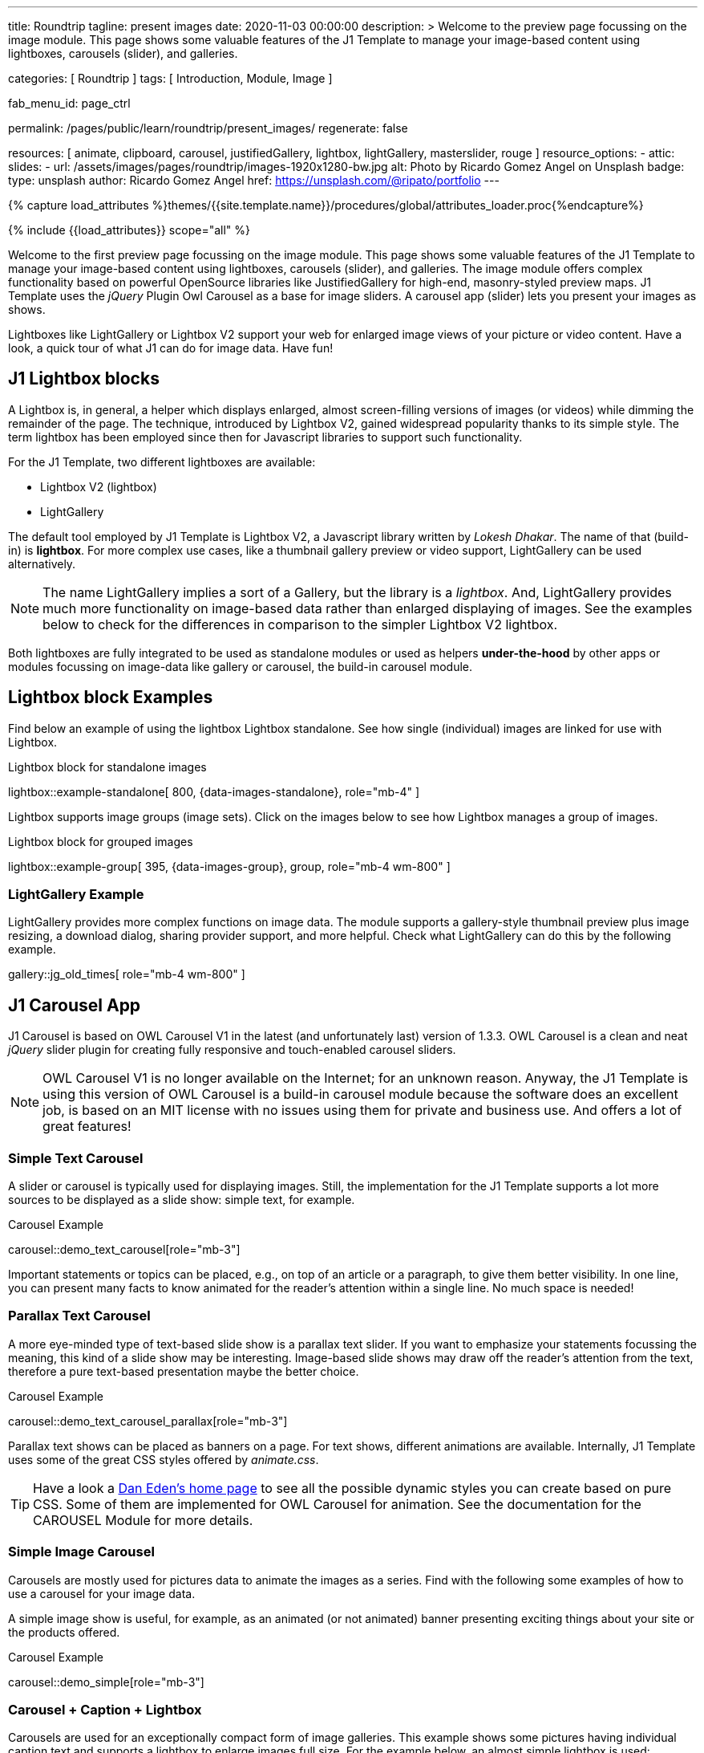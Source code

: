 ---
title:                                  Roundtrip
tagline:                                present images
date:                                   2020-11-03 00:00:00
description: >
                                        Welcome to the preview page focussing on the image module. This page
                                        shows some valuable features of the J1 Template to manage your image-based
                                        content using lightboxes, carousels (slider), and galleries.

categories:                             [ Roundtrip ]
tags:                                   [ Introduction, Module, Image ]

fab_menu_id:                            page_ctrl

permalink:                              /pages/public/learn/roundtrip/present_images/
regenerate:                             false

resources:                              [
                                          animate, clipboard, carousel,
                                          justifiedGallery, lightbox, lightGallery,
                                          masterslider, rouge
                                        ]
resource_options:
  - attic:
      slides:
        - url:                          /assets/images/pages/roundtrip/images-1920x1280-bw.jpg
          alt:                          Photo by Ricardo Gomez Angel on Unsplash
          badge:
            type:                       unsplash
            author:                     Ricardo Gomez Angel
            href:                       https://unsplash.com/@ripato/portfolio
---


// Page Initializer
// =============================================================================
// Enable the Liquid Preprocessor
:page-liquid:

// Set (local) page attributes here
// -----------------------------------------------------------------------------
// :page--attr:                         <attr-value>
:ms-slider-previewer:                   https://jekyll.one/pages/public/previewer/masterslider/
:ms-slider-module-documentation:        https://jekyll.one/pages/public/manuals/modules/masterslider/

//  Load Liquid procedures
// -----------------------------------------------------------------------------
{% capture load_attributes %}themes/{{site.template.name}}/procedures/global/attributes_loader.proc{%endcapture%}

// Load page attributes
// -----------------------------------------------------------------------------
{% include {{load_attributes}} scope="all" %}

// Page content
// ~~~~~~~~~~~~~~~~~~~~~~~~~~~~~~~~~~~~~~~~~~~~~~~~~~~~~~~~~~~~~~~~~~~~~~~~~~~~~

// Include sub-documents (if any)
// -----------------------------------------------------------------------------
[role="dropcap"]
Welcome to the first preview page focussing on the image module. This page
shows some valuable features of the J1 Template to manage your image-based
content using lightboxes, carousels (slider), and galleries. The image module
offers complex functionality based on powerful OpenSource libraries like
JustifiedGallery for high-end, masonry-styled preview maps. J1 Template uses
the _jQuery_ Plugin Owl Carousel as a base for image sliders. A carousel
app (slider) lets you present your images as shows.

Lightboxes like LightGallery or Lightbox V2 support your web for enlarged
image views of your picture or video content. Have a look, a quick tour
of what J1 can do for image data. Have fun!

// [role="notranslate"]
== J1 Lightbox blocks

A Lightbox is, in general, a helper which displays enlarged, almost
screen-filling versions of images (or videos) while dimming the remainder
of the page. The technique, introduced by Lightbox V2, gained widespread
popularity thanks to its simple style. The term lightbox has been employed
since then for Javascript libraries to support such functionality.

For the J1 Template, two different lightboxes are available:

* Lightbox V2 (lightbox)
* LightGallery

The default tool employed by J1 Template is Lightbox V2, a Javascript library
written by _Lokesh Dhakar_. The name of that (build-in) is *lightbox*.
For more complex use cases, like a thumbnail gallery preview or video support,
LightGallery can be used alternatively.

NOTE: The name LightGallery implies a sort of a Gallery, but the library is a
_lightbox_. And, LightGallery provides much more functionality on image-based
data rather than enlarged displaying of images. See the examples below to check
for the differences in comparison to the simpler Lightbox V2 lightbox.

Both lightboxes are fully integrated to be used as standalone modules or
used as helpers *under-the-hood* by other apps or modules focussing on
image-data like gallery or carousel, the build-in carousel module.

== Lightbox block Examples

Find below an example of using the lightbox Lightbox standalone. See how
single (individual) images are linked for use with Lightbox.

.Lightbox block for standalone images
lightbox::example-standalone[ 800, {data-images-standalone}, role="mb-4" ]

Lightbox supports image groups (image sets). Click on the images below to
see how Lightbox manages a group of images.

.Lightbox block for grouped images
lightbox::example-group[ 395, {data-images-group}, group, role="mb-4 wm-800" ]

=== LightGallery Example

LightGallery provides more complex functions on image data. The module
supports a gallery-style thumbnail preview plus image resizing, a download
dialog, sharing provider support, and more helpful. Check what
LightGallery can do this by the following example.

gallery::jg_old_times[ role="mb-4 wm-800" ]

== J1 Carousel App

J1 Carousel is based on OWL Carousel V1 in the latest (and unfortunately
last) version of 1.3.3. OWL Carousel is a clean and neat _jQuery_ slider
plugin for creating fully responsive and touch-enabled carousel sliders.

NOTE: OWL Carousel V1 is no longer available on the Internet; for an
unknown reason. Anyway, the J1 Template is using this version of OWL
Carousel is a build-in carousel module because the software does an excellent
job, is based on an MIT license with no issues using them for private and
business use. And offers a lot of great features!

=== Simple Text Carousel

A slider or carousel is typically used for displaying images. Still, the
implementation for the J1 Template supports a lot more sources to be
displayed as a slide show: simple text, for example.

.Carousel Example
carousel::demo_text_carousel[role="mb-3"]

Important statements or topics can be placed, e.g., on top of an article or
a paragraph, to give them better visibility. In one line, you can present
many facts to know animated for the reader's attention within a single
line. No much space is needed!

=== Parallax Text Carousel

A more eye-minded type of text-based slide show is a parallax text slider. If
you want to emphasize your statements focussing the meaning, this kind of a
slide show may be interesting. Image-based slide shows may draw off the
reader's attention from the text, therefore a pure text-based presentation
maybe the better choice.

.Carousel Example
carousel::demo_text_carousel_parallax[role="mb-3"]

Parallax text shows can be placed as banners on a page. For text shows,
different animations are available. Internally, J1 Template uses some of
the great CSS styles offered by _animate.css_.

TIP: Have a look a https://daneden.github.io/animate.css/[Dan Eden's home page]
to see all the possible dynamic styles you can create based on pure CSS. Some
of them are implemented for OWL Carousel for animation. See the documentation
for the CAROUSEL Module for more details.

=== Simple Image Carousel

Carousels are mostly used for pictures data to animate the images as a series.
Find with the following some examples of how to use a carousel for your image
data.

A simple image show is useful, for example, as an animated (or not animated)
banner presenting exciting things about your site or the products offered.

.Carousel Example
carousel::demo_simple[role="mb-3"]

=== Carousel + Caption + Lightbox

Carousels are used for an exceptionally compact form of image galleries.
This example shows some pictures having individual caption text and supports
a lightbox to enlarge images full size. For the example below, an almost simple
lightbox is used: Lightbox V2; or short: lightbox.

.Carousel Example
carousel::demo_cats[role="mb-3"]

The J1 module lightbox is a simple Lightbox but offers a bunch of impressive
features for displaying images. For example, the lightbox can display all
images (of a carousel) as a group. If one picture is opened in the lightbox,
others are browsed by easy-to-use control buttons.

=== One Slide Carousel + Lightbox

The build-in Carousel carousel supports multiple and single image shows.
Here you find an example of a single image slide show with controls enabled
to browse all images back and forth. An indicator below the slider shows how
many images the show contains.

.Carousel Example
carousel::demo_oneslide[role="mb-3"]

== J1 Master Slider

The Javascript tool _Master Slider_ is a 3rd party plugin fully integrated
into the J1 Template by the module `masterslider`. J1 Template uses the
*free* version of Master Slider (MS Lite). The Lite version does *not* support
all features: the functionality of  *filters*, *layouts* are limited and no
*overlay* techniques are supported by the MS Lite version.

// WARNING: The Master Slider (MS Lite and Pro version) is a so-called _jQuery_
// Plugin. _jQuery_ can simplify Javascript code a lot but will slow-down
// the runtime performance of the JS code. Expect for slower browsers and
// platforms, like mobiles or tablets, initializing an MS Slider will take
// a while to be finished.

=== Carousels versus Sliders

Sliders and Carousels are focussing quite the same thing: presenting image data
dynamically as an app. The features of Sliders go far beyond what simple
Carousels can do: presenting image-based data as *slideshows*. Well-known
Office Products to create *presentations* are _Microsoft Powerpoint_ or
_Google Docs_. Modern sliders like _Master Slider_ provide similar features to
present animated *shows* (presentations) based on digital image data combined
with text elements, buttons, or overlay techniques, e.g., for images or
other digital data sources.

In short: Carousels are used to present images, and sliders are used to create
complex image-based slideshows (presentations).

=== MS Slider using Controls + Filters + Lightbox

The following slider uses the (CSS) filter feature of Master Slider.
Filters can be used, for example, to *transform* the *style* of the images
presented by a slider. In this example, the slider images are transformed
from style *color* to *sepia*.

WARNING: Lightbox support is only available for the MS Lite version of J1
Template. The product versions *MS Lite* and *MS Pro* does not support
Lightboxes on sliders out-of-the-box.

TIP: Click on the Lightbox symbol mdi:image-outline[18px, md-gray] in the
slides to see the *colored* images configured for the slider.

masterslider::ms_00001[role="mt-4 mb-5"]

=== MS Slider using Text Elements

One of the major features of sliders is to present additional (animated)
elements, like text data, connected to the images presented by a slider:
the slideshow. MS Slider provides functions to combine images and text
elements: the *MSInfo* element.

masterslider::ms_00003[role="mt-4 mb-5"]

=== MS Slider using ThumbImages

To give the users better control over a slideshow, sliders provide complex UI
elements like *thumbs* placed side-by-side (left|right), at the top, or at
the bottom of a slideshow. Find two examples to control a slideshow by
*thumb images*.

masterslider::ms_00004[role="mt-4 mb-5"]

masterslider::ms_00005[role="mt-4 mb-5"]

=== MS Slider using MS Info in a complex Layout

The following slider presents a slideshow that combines an MSInfo element
at the bottom and the MS Layout `partialview`. A slideshow typically presents
a larger number of slides. The layout `partialview` accompanies the *active*
slide by their neighbors on the left and the right.

masterslider::ms_00009[role="mt-4"]

=== More about MS Sliders

If you're interested to learn more about MS Sliders, go for the following
documents:

* link:{ms-slider-previewer}[MS Slider Previewer, {browser-window--new}]
* link:{ms-slider-module-documentation}[MS Slider module documentation, {browser-window--new}]


== JustifiedGallery

JustifiedGallery is a great _jQuery_ Plugin to create responsive, infinite,
and high-quality justified image galleries. J1 Template combines the Gallery
with the lightboxes supported to enlarge the images of a gallery. See the
gallery in action; and for sure, all that you see is even responsive. Change
the size of your current browser window, by width or height to see what will
happen!

Pictures you've made are typically not even in size. Images may have the
same size (resolution), but some are orientated landscapes, or others
may be portraits. For that reason, a more powerful gallery is needed to create
so-called justified views. JustifiedGallery uses a so-called masonry grid
layout. It works by placing elements in an optimal position based on available
horizontal and vertical space. Sort of like mason fitting stones in a wall.
You'll have seen it in use all over the Internet!

.JustifiedGallery Example
gallery::jg_customizer[role="mb-4"]

== What next

Hopefully, you've enjoyed exploring the possibilities J1 offers for managing
and displaying digital image content. But much, much more can the J1 do for
your web.

Incredible? See the next example page link:{url-roundtrip--present-videos}[Present Videos].
